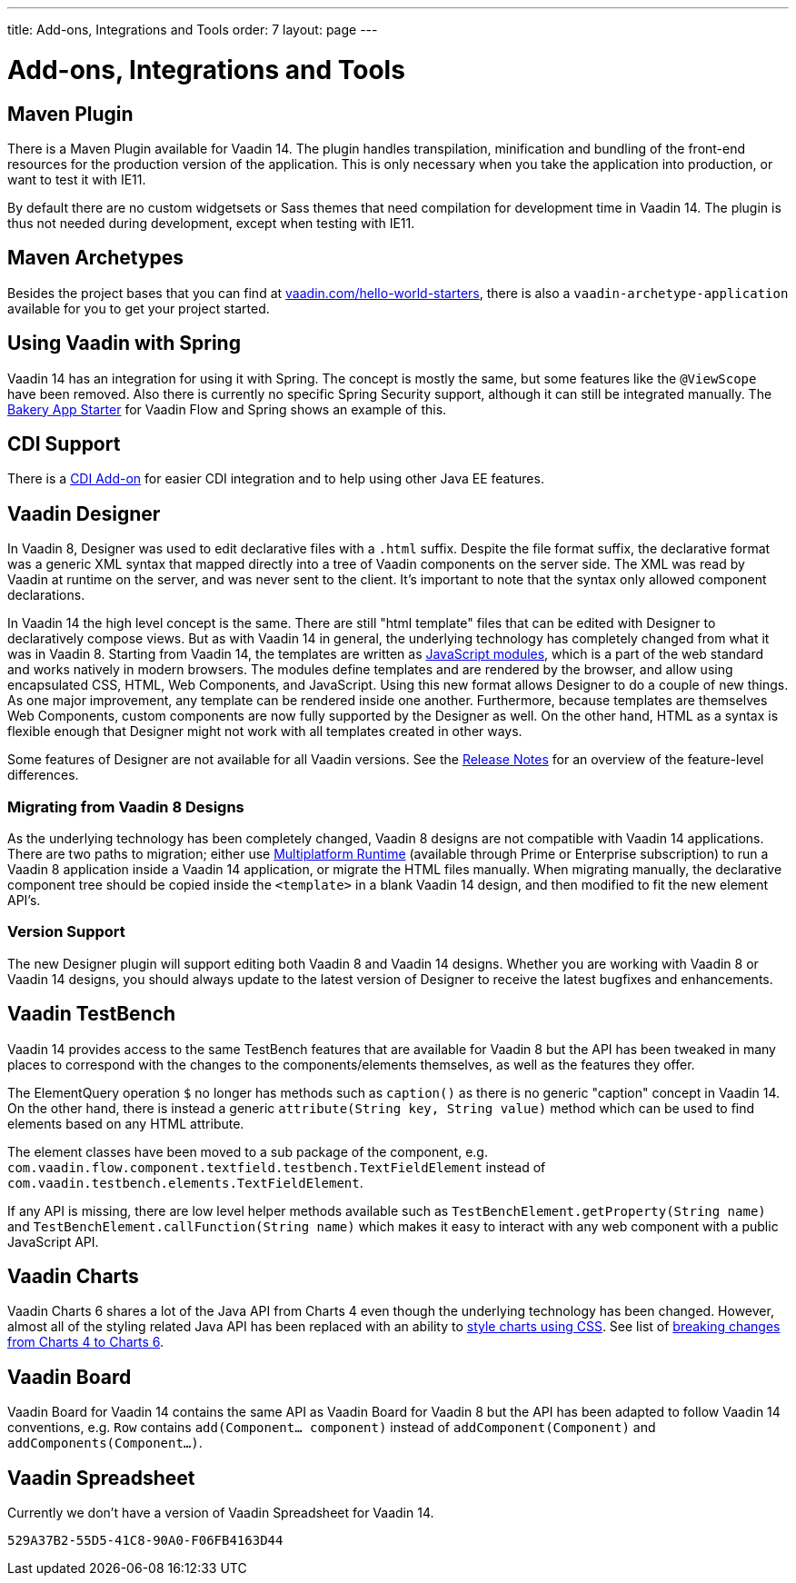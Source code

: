 ---
title: Add-ons, Integrations and Tools
order: 7
layout: page
---

= Add-ons, Integrations and Tools

== Maven Plugin

There is a Maven Plugin available for Vaadin 14.
The plugin handles transpilation, minification and bundling of the front-end resources for the production version of the application.
This is only necessary when you take the application into production, or want to test it with IE11.

By default there are no custom widgetsets or Sass themes that need compilation for development time in Vaadin 14.
The plugin is thus not needed during development, except when testing with IE11.

== Maven Archetypes

Besides the project bases that you can find at https://vaadin.com/hello-world-starters[vaadin.com/hello-world-starters], there is also a `vaadin-archetype-application` available for you to get your project started.

== Using Vaadin with Spring

Vaadin 14 has an integration for using it with Spring.
The concept is mostly the same, but some features like the `@ViewScope` have been removed.
Also there is currently no specific Spring Security support, although it can still be integrated manually.
The https://vaadin.com/start/latest/full-stack-spring[Bakery App Starter] for Vaadin Flow and Spring shows an example of this.

== CDI Support

There is a https://github.com/vaadin/cdi[CDI Add-on] for easier CDI integration and to help using other Java EE features.

== Vaadin Designer

In Vaadin 8, Designer was used to edit declarative files with a `.html` suffix. Despite the file format suffix, the declarative format was a generic XML syntax that mapped directly into a tree of Vaadin components on the server side. The XML was read by Vaadin at runtime on the server, and was never sent to the client. It's important to note that the syntax only allowed component declarations.

In Vaadin 14 the high level concept is the same. There are still "html template" files that can be edited with Designer to declaratively compose views.
But as with Vaadin 14 in general, the underlying technology has completely changed from what it was in Vaadin 8. Starting from Vaadin 14, the templates are written as https://developer.mozilla.org/en-US/docs/Web/JavaScript/Guide/Modules[JavaScript modules], which is a part of the web standard and works natively in modern browsers. The modules define templates and are rendered by the browser, and allow using encapsulated CSS, HTML, Web Components, and JavaScript. Using this new format allows Designer to do a couple of new things.
As one major improvement, any template can be rendered inside one another. Furthermore, because templates are themselves Web Components,
custom components are now fully supported by the Designer as well. On the other hand, HTML as a syntax is flexible enough that Designer might not work with all templates created in other ways.

Some features of Designer are not available for all Vaadin versions. See the https://github.com/vaadin/designer/blob/master/RELEASE-NOTES.md[Release Notes] for an overview of the feature-level differences.

=== Migrating from Vaadin 8 Designs

As the underlying technology has been completely changed, Vaadin 8 designs are not compatible with Vaadin 14 applications.
There are two paths to migration; either use <<{articles}/tools/mpr/overview#, Multiplatform Runtime>> (available through Prime or Enterprise subscription) to run a Vaadin 8 application inside a Vaadin 14 application,
or migrate the HTML files manually. When migrating manually, the declarative component tree should be copied inside the `<template>` in a blank Vaadin 14 design,
and then modified to fit the new element API's.

=== Version Support

The new Designer plugin will support editing both Vaadin 8 and Vaadin 14 designs. Whether you are working with Vaadin 8 or Vaadin 14 designs, you should always update to the latest version of Designer to receive the latest bugfixes and enhancements.

== Vaadin TestBench

Vaadin 14 provides access to the same TestBench features that are available for Vaadin 8 but the API has been tweaked in many places to correspond with the changes to the components/elements themselves, as well as the features they offer.

The ElementQuery operation `$` no longer has methods such as `caption()` as there is no generic "caption" concept in Vaadin 14. On the other hand, there is instead a generic `attribute(String key, String value)` method which can be used to find elements based on any HTML attribute.

The element classes have been moved to a sub package of the component, e.g. `com.vaadin.flow.component.textfield.testbench.TextFieldElement` instead of `com.vaadin.testbench.elements.TextFieldElement`.

If any API is missing, there are low level helper methods available such as `TestBenchElement.getProperty(String name)` and `TestBenchElement.callFunction(String name)` which makes it easy to interact with any web component with a public JavaScript API.

== Vaadin Charts

Vaadin Charts 6 shares a lot of the Java API from Charts 4 even though the underlying technology has been changed.
However, almost all of the styling related Java API has been replaced with an ability to https://vaadin.com/docs/charts/java-api/css-styling.html[style charts using CSS].
See list of https://vaadin.com/docs/charts/java-api/charts-breaking-changes-in-version-6.html[breaking changes from Charts 4 to Charts 6].

== Vaadin Board

Vaadin Board for Vaadin 14 contains the same API as Vaadin Board for Vaadin 8 but the API has been adapted to follow Vaadin 14 conventions, e.g. `Row` contains `add(Component… component)` instead of `addComponent(Component)` and `addComponents(Component…)`.

== Vaadin Spreadsheet

Currently we don't have a version of Vaadin Spreadsheet for Vaadin 14.


[discussion-id]`529A37B2-55D5-41C8-90A0-F06FB4163D44`


